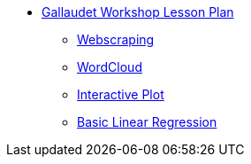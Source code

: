 * xref:introduction.adoc[Gallaudet Workshop Lesson Plan]
** xref:webscraping.adoc[Webscraping]
** xref:wordcloud.adoc[WordCloud]
** xref:interactive-data-visualization.adoc[Interactive Plot]
** xref:linear-regression.adoc[Basic Linear Regression]
